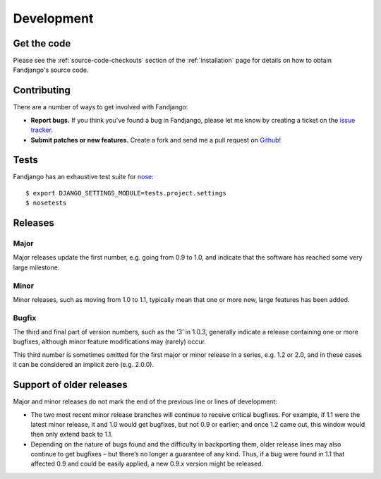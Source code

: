 .. _development:

Development
===========

.. _get the code:

Get the code
------------

Please see the :ref:`source-code-checkouts` section of the :ref:`installation` page
for details on how to obtain Fandjango's source code.

.. _contributing:

Contributing
------------

There are a number of ways to get involved with Fandjango:

* **Report bugs.** If you think you've found a bug in Fandjango, please let me know by
  creating a ticket on the `issue tracker`_.

* **Submit patches or new features.** Create a fork and send me a pull request on `Github`_!

Tests
-----

Fandjango has an exhaustive test suite for `nose`_::

    $ export DJANGO_SETTINGS_MODULE=tests.project.settings
    $ nosetests

Releases
--------

Major
^^^^^

Major releases update the first number, e.g. going from 0.9 to 1.0, and indicate that the
software has reached some very large milestone.

Minor
^^^^^

Minor releases, such as moving from 1.0 to 1.1, typically mean that one or more new, large
features has been added.

Bugfix
^^^^^^

The third and final part of version numbers, such as the ‘3’ in 1.0.3, generally indicate a
release containing one or more bugfixes, although minor feature modifications may (rarely) occur.

This third number is sometimes omitted for the first major or minor release in a series, e.g. 1.2 or 2.0,
and in these cases it can be considered an implicit zero (e.g. 2.0.0).

Support of older releases
-------------------------

Major and minor releases do not mark the end of the previous line or lines of development:

* The two most recent minor release branches will continue to receive critical bugfixes. For example,
  if 1.1 were the latest minor release, it and 1.0 would get bugfixes, but not 0.9 or earlier; and once
  1.2 came out, this window would then only extend back to 1.1.

* Depending on the nature of bugs found and the difficulty in backporting them, older release lines
  may also continue to get bugfixes – but there’s no longer a guarantee of any kind. Thus, if a bug
  were found in 1.1 that affected 0.9 and could be easily applied, a new 0.9.x version might be released.

.. _nose: http://readthedocs.org/docs/nose/en/latest/
.. _issue tracker: https://github.com/jgorset/fandjango/issues
.. _Github: http://github.com
.. _PEP-8: http://www.python.org/dev/peps/pep-0008/
